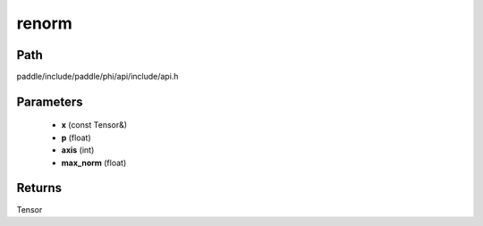 .. _en_api_paddle_experimental_renorm:

renorm
-------------------------------

.. cpp:function:: Tensor renorm ( const Tensor & x , float p , int axis , float max_norm ) ;



Path
:::::::::::::::::::::
paddle/include/paddle/phi/api/include/api.h

Parameters
:::::::::::::::::::::
	- **x** (const Tensor&)
	- **p** (float)
	- **axis** (int)
	- **max_norm** (float)

Returns
:::::::::::::::::::::
Tensor
